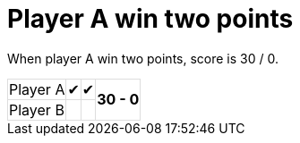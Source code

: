 [#org_sfvl_demo_TennisTest_player_A_win_two_points]
= Player A win two points

When player A win two points, score is 30 / 0.

[%autowidth, cols=4*, stripes=none]
|===
| Player A | &#x2714; | &#x2714;
.2+^.^| *30 - 0* 
| Player B |   |  | 
|===

++++
<style>
table.tableblock.grid-all {
    border-collapse: collapse;
}
table.tableblock.grid-all, table.tableblock.grid-all td, table.grid-all > * > tr > .tableblock:last-child {
    border: 1px solid #dddddd;
}
</style>
++++
